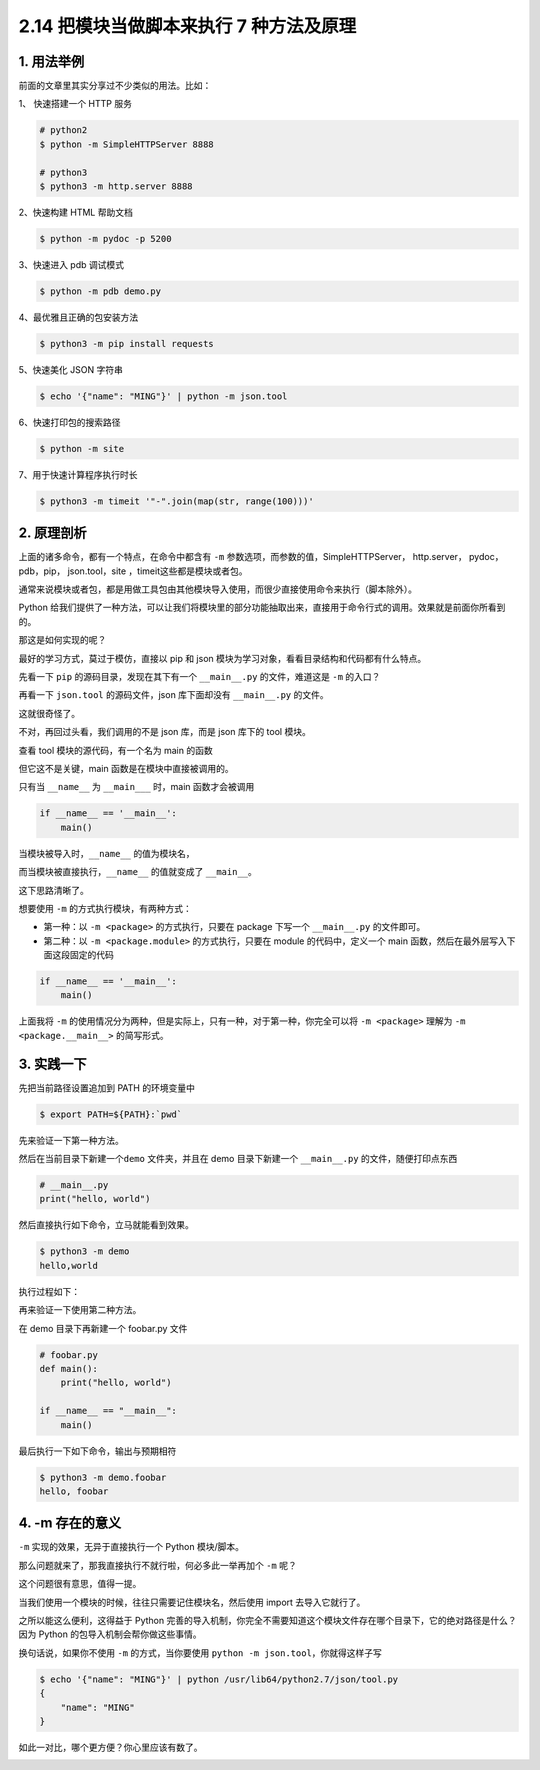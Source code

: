 2.14 把模块当做脚本来执行 7 种方法及原理
========================================

|image0|

1. 用法举例
-----------

前面的文章里其实分享过不少类似的用法。比如：

1、 快速搭建一个 HTTP 服务

.. code:: shell

   # python2
   $ python -m SimpleHTTPServer 8888

   # python3
   $ python3 -m http.server 8888

2、快速构建 HTML 帮助文档

.. code:: shell

   $ python -m pydoc -p 5200

3、快速进入 pdb 调试模式

.. code:: shell

   $ python -m pdb demo.py

4、最优雅且正确的包安装方法

.. code:: shell

   $ python3 -m pip install requests

5、快速美化 JSON 字符串

.. code:: shell

   $ echo '{"name": "MING"}' | python -m json.tool

6、快速打印包的搜索路径

.. code:: shell

   $ python -m site

7、用于快速计算程序执行时长

.. code:: shell

   $ python3 -m timeit '"-".join(map(str, range(100)))'

2. 原理剖析
-----------

上面的诸多命令，都有一个特点，在命令中都含有 ``-m``
参数选项，而参数的值，SimpleHTTPServer， http.server， pydoc，pdb，pip，
json.tool，site ，timeit这些都是模块或者包。

通常来说模块或者包，都是用做工具包由其他模块导入使用，而很少直接使用命令来执行（脚本除外）。

Python
给我们提供了一种方法，可以让我们将模块里的部分功能抽取出来，直接用于命令行式的调用。效果就是前面你所看到的。

那这是如何实现的呢？

最好的学习方式，莫过于模仿，直接以 pip 和 json
模块为学习对象，看看目录结构和代码都有什么特点。

先看一下 ``pip`` 的源码目录，发现在其下有一个 ``__main__.py``
的文件，难道这是 ``-m`` 的入口？

|image1|

再看一下 ``json.tool`` 的源码文件，json 库下面却没有 ``__main__.py``
的文件。

这就很奇怪了。

不对，再回过头看，我们调用的不是 json 库，而是 json 库下的 tool 模块。

查看 tool 模块的源代码，有一个名为 main 的函数

|image2|

但它这不是关键，main 函数是在模块中直接被调用的。

只有当 ``__name__`` 为 ``__main___`` 时，main 函数才会被调用

.. code:: python

   if __name__ == '__main__':
       main()

当模块被导入时，\ ``__name__`` 的值为模块名，

而当模块被直接执行，\ ``__name__`` 的值就变成了 ``__main__``\ 。

这下思路清晰了。

想要使用 ``-m`` 的方式执行模块，有两种方式：

-  第一种：以 ``-m <package>`` 的方式执行，只要在 package 下写一个
   ``__main__.py`` 的文件即可。
-  第二种：以 ``-m <package.module>`` 的方式执行，只要在 module
   的代码中，定义一个 main 函数，然后在最外层写入下面这段固定的代码

.. code:: python

   if __name__ == '__main__':
       main()

上面我将 ``-m``
的使用情况分为两种，但是实际上，只有一种，对于第一种，你完全可以将
``-m <package>`` 理解为 ``-m <package.__main__>`` 的简写形式。

3. 实践一下
-----------

先把当前路径设置追加到 PATH 的环境变量中

.. code:: shell

   $ export PATH=${PATH}:`pwd`

先来验证一下第一种方法。

然后在当前目录下新建一个\ ``demo`` 文件夹，并且在 demo 目录下新建一个
``__main__.py`` 的文件，随便打印点东西

.. code:: python

   # __main__.py
   print("hello, world")

然后直接执行如下命令，立马就能看到效果。

.. code:: shell

   $ python3 -m demo
   hello,world

执行过程如下：

|image3|

再来验证一下使用第二种方法。

在 demo 目录下再新建一个 foobar.py 文件

.. code:: python

   # foobar.py
   def main():
       print("hello, world")

   if __name__ == "__main__":
       main()

最后执行一下如下命令，输出与预期相符

.. code:: shell

   $ python3 -m demo.foobar
   hello, foobar

4. -m 存在的意义
----------------

``-m`` 实现的效果，无异于直接执行一个 Python 模块/脚本。

那么问题就来了，那我直接执行不就行啦，何必多此一举再加个 ``-m`` 呢？

这个问题很有意思，值得一提。

当我们使用一个模块的时候，往往只需要记住模块名，然后使用 import
去导入它就行了。

之所以能这么便利，这得益于 Python
完善的导入机制，你完全不需要知道这个模块文件存在哪个目录下，它的绝对路径是什么？因为
Python 的包导入机制会帮你做这些事情。

换句话说，如果你不使用 ``-m`` 的方式，当你要使用
``python -m json.tool``\ ，你就得这样子写

.. code:: shell

   $ echo '{"name": "MING"}' | python /usr/lib64/python2.7/json/tool.py
   {
       "name": "MING"
   }

如此一对比，哪个更方便？你心里应该有数了。

|image4|

.. |image0| image:: http://image.iswbm.com/20200804124133.png
.. |image1| image:: http://image.iswbm.com/20200811155234.png
.. |image2| image:: http://image.iswbm.com/20200811154945.png
.. |image3| image:: http://image.iswbm.com/20200811184733.png
.. |image4| image:: http://image.iswbm.com/20200607174235.png

